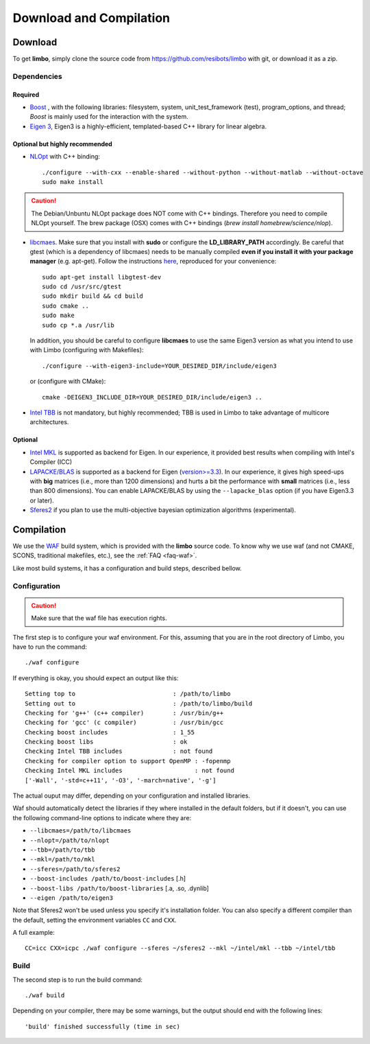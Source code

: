 .. _compilation-tutorial:

Download and Compilation
=================================================

Download
----------------------------

To get **limbo**, simply clone the source code from https://github.com/resibots/limbo with git, or download it
as a zip.

Dependencies
~~~~~~~~~~~~~

Required
+++++++++++++
* `Boost <http://www.boost.org>`_ , with the following libraries: filesystem, system, unit_test_framework (test), program_options, and thread; `Boost` is mainly used for the interaction with the system.
* `Eigen 3 <http://eigen.tuxfamily.org>`_, Eigen3 is a highly-efficient, templated-based C++ library for linear algebra.

Optional but highly recommended
+++++++++++++++++++++++++++++++++
* `NLOpt <http://ab-initio.mit.edu/wiki/index.php/NLopt>`_ with C++ binding: ::

    ./configure --with-cxx --enable-shared --without-python --without-matlab --without-octave
    sudo make install

.. caution::

  The Debian/Unbuntu NLOpt package does NOT come with C++ bindings. Therefore you need to compile NLOpt yourself. The brew package (OSX) comes with C++ bindings (`brew install homebrew/science/nlop`).

* `libcmaes <https://github.com/beniz/libcmaes>`_. Make sure that you install with **sudo** or configure the **LD_LIBRARY_PATH** accordingly. Be careful that gtest (which is a dependency of libcmaes) needs to be manually compiled **even if you install it with your package manager** (e.g. apt-get). Follow the instructions `here <https://github.com/beniz/libcmaes#build>`_, reproduced for your convenience::

    sudo apt-get install libgtest-dev
    sudo cd /usr/src/gtest
    sudo mkdir build && cd build
    sudo cmake ..
    sudo make
    sudo cp *.a /usr/lib

  In addition, you should be careful to configure **libcmaes** to use the same Eigen3 version as what you intend to use with Limbo (configuring with Makefiles)::

    ./configure --with-eigen3-include=YOUR_DESIRED_DIR/include/eigen3

  or (configure with CMake)::

    cmake -DEIGEN3_INCLUDE_DIR=YOUR_DESIRED_DIR/include/eigen3 ..

* `Intel TBB <https://www.threadingbuildingblocks.org>`_ is not mandatory, but highly recommended; TBB is used in Limbo to take advantage of multicore architectures.

Optional
+++++++++++++
* `Intel MKL <https://software.intel.com/en-us/intel-mkl>`_ is supported as backend for Eigen. In our experience, it provided best results when compiling with Intel's Compiler (ICC)
* `LAPACKE/BLAS <http://www.netlib.org/lapack/lapacke.html>`_ is supported as a backend for Eigen (`version>=3.3 <https://eigen.tuxfamily.org/dox/TopicUsingBlasLapack.html>`_). In our experience, it gives high speed-ups with **big** matrices (i.e., more than 1200 dimensions) and hurts a bit the performance with **small** matrices (i.e., less than 800 dimensions). You can enable LAPACKE/BLAS by using the ``--lapacke_blas`` option (if you have Eigen3.3 or later).
* `Sferes2 <https://github.com/sferes2/sferes2>`_ if you plan to use the multi-objective bayesian optimization algorithms (experimental).

Compilation
----------------------------

We use  the `WAF <https://waf.io>`_  build system, which is provided with the **limbo** source code. To know why we use waf (and not CMAKE, SCONS, traditional makefiles, etc.), see the :ref:`FAQ <faq-waf>`.

Like most build systems, it has a configuration and build steps, described bellow.

Configuration
~~~~~~~~~~~~~

.. caution::
  Make sure that the waf file has execution rights.

The first step is to configure your waf environment. For this, assuming that you are in the root directory of  Limbo, you have to run the command: ::

    ./waf configure

If everything is okay, you should expect an output like this: ::

    Setting top to                           : /path/to/limbo
    Setting out to                           : /path/to/limbo/build
    Checking for 'g++' (c++ compiler)        : /usr/bin/g++
    Checking for 'gcc' (c compiler)          : /usr/bin/gcc
    Checking boost includes                  : 1_55
    Checking boost libs                      : ok
    Checking Intel TBB includes              : not found
    Checking for compiler option to support OpenMP : -fopenmp
    Checking Intel MKL includes                    : not found
    ['-Wall', '-std=c++11', '-O3', '-march=native', '-g']

The actual ouput may differ, depending on your configuration and installed libraries.

Waf should automatically detect the libraries if they where installed in the default folders, but if it doesn't,
you can use the following command-line options to indicate where they are:

* ``--libcmaes=/path/to/libcmaes``
* ``--nlopt=/path/to/nlopt``
* ``--tbb=/path/to/tbb``
* ``--mkl=/path/to/mkl``
* ``--sferes=/path/to/sferes2``
* ``--boost-includes /path/to/boost-includes`` [.h]
* ``--boost-libs /path/to/boost-libraries`` [.a, .so, .dynlib]
* ``--eigen /path/to/eigen3``


Note that Sferes2 won't be used unless you specify it's installation folder.
You can also specify a different compiler than the default, setting the environment variables ``CC`` and ``CXX``.

A full example::

    CC=icc CXX=icpc ./waf configure --sferes ~/sferes2 --mkl ~/intel/mkl --tbb ~/intel/tbb

Build
~~~~~~~~~~~~~

The second step is to run the build command::

    ./waf build

Depending on your compiler, there may be some warnings, but the output should end with the following lines: ::

    'build' finished successfully (time in sec)
